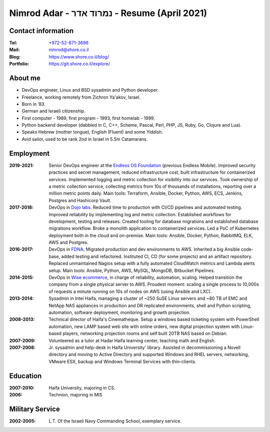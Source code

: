 Nimrod Adar - נמרוד אדר - Resume (April 2021)
###############################################

Contact information
-------------------

:Tel:
   `+972-52-871-3696 <tel:+972528713696>`_

:Mail:
   `nimrod@shore.co.il <mailto: nimrod@shore.co.il>`_

:Blog:
    https://www.shore.co.il/blog/

:Portfolio:
    https://git.shore.co.il/explore/

About me
--------

- DevOps engineer, Linux and BSD sysadmin and Python developer.

- Freelance, working remotely from Zichron Ya'akov, Israel.

- Born in ’83.

- German and Israeli citizenship.

- First computer - 1989, first program - 1993, first homelab - 1999.

- Python backend developer (dabbled in C, C++, Scheme, Pascal, Perl, PHP, JS,
  Ruby, Go, Clojure and Lua).

- Speaks Hebrew (mother tongue), English (Fluent) and some Yiddish.

- Avid sailor, used to be rank 2nd in Israel in 5.5m Catamarans.

Employment
----------

:2019-2021:
  Senior DevOps engineer at the `Endless OS Foundation
  <https://www.endlessos.org/>`_ (previous Endless Mobile). Improved security
  practices and secret management, reduced infrastructure cost, built
  infrastructure for containerized services. Implemented logging and metric
  collection for visibility into our services. Took ownership of a metric
  collection service, collecting metrics from 10s of thousands of installations,
  reporting over a million metric points daily. Main tools: Terraform, Ansible,
  Docker, Python, AWS, ECS, Jenkins, Postgres and Hashicorp Vault.

:2017-2018:
  DevOps in `Dojo labs <https://dojo.bullguard.com>`_. Reduced time to
  production with CI/CD pipelines and automated testing. Improved reliability
  by implementing log and metric collection. Established workflows for
  development, testing and releases. Created tooling for database migrations and
  established database migrations workflow. Broke a monolith application to
  containerized services. Led a PoC of Kubernetes deployment both in the cloud
  and on-premise. Main tools: Ansible, Docker, Python, RabbitMQ, ELK, AWS and
  Postgres.

:2016-2017:
  DevOps in `FDNA <https://www.fdna.com/>`_. Migrated production and dev
  environments to AWS. Inherited a big Ansible code-base, added testing and
  refactored. Instituted CI, CD (for some projects) and an artifact
  repository. Replaced unmaintained Nagios setup with a fully automated
  CloudWatch metrics and Lambda alerts setup. Main tools: Ansible, Python, AWS,
  MySQL, MongoDB, Bitbucket Pipelines.

:2014-2015:
  DevOps in `Wise ecommerce <https://www.wiser.com/>`_, in charge of
  reliability, automation, scaling. Helped transition the company from a single
  physical server to AWS. Proudest moment: scaling a single process to 10,000s
  of requests a minute running on 10s of nodes on AWS (using Ansible and LXC).

:2013-2014:
  Sysadmin in Intel Haifa, managing a cluster of ~250 SuSE Linux servers and ~80
  TB of EMC and NetApp NAS appliances in production and DR replicated
  environments, shell and Python scripting, automation, software deployment,
  monitoring and growth projection.

:2008-2013:
  Technical director of Haifa's Cinematheque. Setup a windows based ticketing
  system with PowerShell automation, new LAMP based web site with online orders,
  new digital projection system with Linux-based players, networking projection
  rooms and self built 20TB NAS based on Debian.

:2007-2009:
  Volunteered as a tutor at Hadar Haifa learning center, teaching math and
  English.

:2007-2008:
  Jr. sysadmin and help-desk in Haifa University' library. Assisted in
  decommissioning a Novell directory and moving to Active Directory and
  supported Windows and RHEL servers, networking, VMware ESX, backup and Windows
  Terminal Services with thin-clients.

Education
---------

:2007-2010:
  Haifa University, majoring in CS.

:2006:
  Technion, majoring in MIS

Military Service
----------------

:2002-2005:
  L.T. Of the Israeli Navy Commanding School, exemplary service.


.. image:: https://mirrors.creativecommons.org/presskit/buttons/88x31/svg/by.svg
    :target: http://creativecommons.org/licenses/by/4.0/
    :alt: Creative Commons Attribution 4.0 International (CC BY 4.0) license
